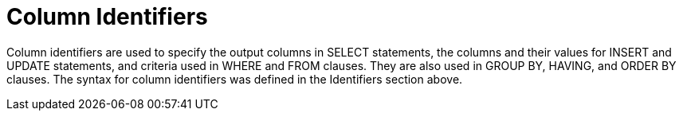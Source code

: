 // Module included in the following assemblies:
// as_expressions.adoc
[id="column-identifiers]

= Column Identifiers

Column identifiers are used to specify the output columns in SELECT statements, the 
columns and their values for INSERT and UPDATE statements, and criteria used in WHERE 
and FROM clauses. They are also used in GROUP BY, HAVING, and ORDER BY clauses. The syntax 
for column identifiers was defined in the Identifiers section above.
